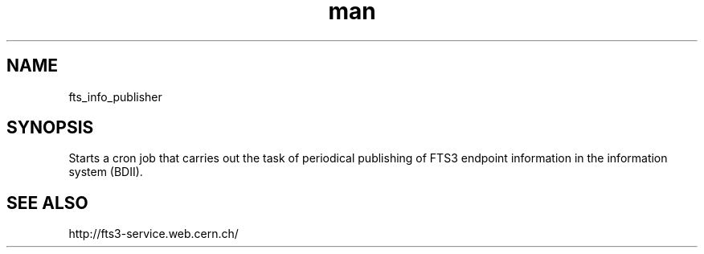 .\" Manpage for fts_info_publisher.
.\" Contact fts-devel@cern.ch for any corrections.
.TH man 8 "23 May 2013" "1.0" "fts_info_publisher man page"
.SH NAME
fts_info_publisher
.SH SYNOPSIS
Starts a cron job that carries out the task of periodical publishing of FTS3 endpoint information in the information system (BDII).
.SH SEE ALSO
http://fts3-service.web.cern.ch/
